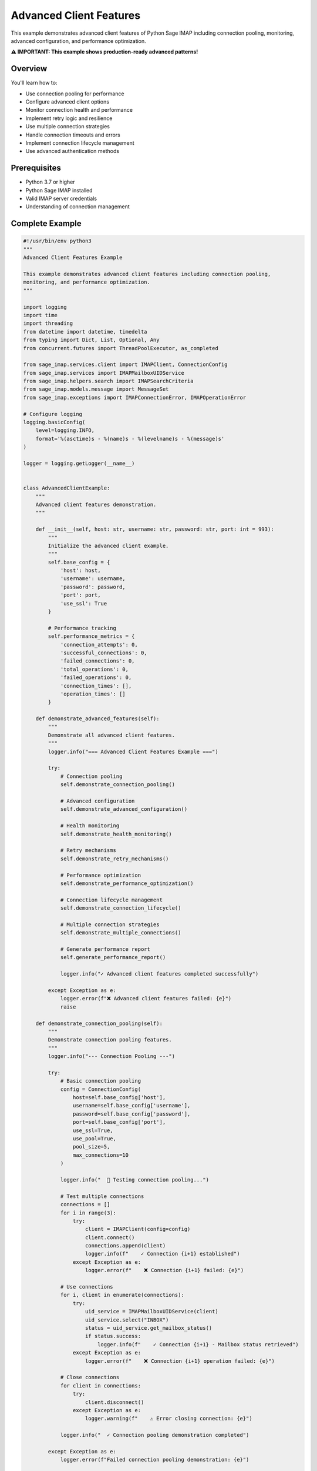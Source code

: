 .. _client_advanced:

Advanced Client Features
========================

This example demonstrates advanced client features of Python Sage IMAP including connection pooling, monitoring, advanced configuration, and performance optimization.

**⚠️ IMPORTANT: This example shows production-ready advanced patterns!**

Overview
--------

You'll learn how to:

- Use connection pooling for performance
- Configure advanced client options
- Monitor connection health and performance
- Implement retry logic and resilience
- Use multiple connection strategies
- Handle connection timeouts and errors
- Implement connection lifecycle management
- Use advanced authentication methods

Prerequisites
-------------

- Python 3.7 or higher
- Python Sage IMAP installed
- Valid IMAP server credentials
- Understanding of connection management

Complete Example
----------------

.. code-block:: python

   #!/usr/bin/env python3
   """
   Advanced Client Features Example
   
   This example demonstrates advanced client features including connection pooling,
   monitoring, and performance optimization.
   """
   
   import logging
   import time
   import threading
   from datetime import datetime, timedelta
   from typing import Dict, List, Optional, Any
   from concurrent.futures import ThreadPoolExecutor, as_completed
   
   from sage_imap.services.client import IMAPClient, ConnectionConfig
   from sage_imap.services import IMAPMailboxUIDService
   from sage_imap.helpers.search import IMAPSearchCriteria
   from sage_imap.models.message import MessageSet
   from sage_imap.exceptions import IMAPConnectionError, IMAPOperationError
   
   # Configure logging
   logging.basicConfig(
       level=logging.INFO,
       format='%(asctime)s - %(name)s - %(levelname)s - %(message)s'
   )
   
   logger = logging.getLogger(__name__)
   
   
   class AdvancedClientExample:
       """
       Advanced client features demonstration.
       """
       
       def __init__(self, host: str, username: str, password: str, port: int = 993):
           """
           Initialize the advanced client example.
           """
           self.base_config = {
               'host': host,
               'username': username,
               'password': password,
               'port': port,
               'use_ssl': True
           }
           
           # Performance tracking
           self.performance_metrics = {
               'connection_attempts': 0,
               'successful_connections': 0,
               'failed_connections': 0,
               'total_operations': 0,
               'failed_operations': 0,
               'connection_times': [],
               'operation_times': []
           }
           
       def demonstrate_advanced_features(self):
           """
           Demonstrate all advanced client features.
           """
           logger.info("=== Advanced Client Features Example ===")
           
           try:
               # Connection pooling
               self.demonstrate_connection_pooling()
               
               # Advanced configuration
               self.demonstrate_advanced_configuration()
               
               # Health monitoring
               self.demonstrate_health_monitoring()
               
               # Retry mechanisms
               self.demonstrate_retry_mechanisms()
               
               # Performance optimization
               self.demonstrate_performance_optimization()
               
               # Connection lifecycle management
               self.demonstrate_connection_lifecycle()
               
               # Multiple connection strategies
               self.demonstrate_multiple_connections()
               
               # Generate performance report
               self.generate_performance_report()
               
               logger.info("✓ Advanced client features completed successfully")
               
           except Exception as e:
               logger.error(f"❌ Advanced client features failed: {e}")
               raise
   
       def demonstrate_connection_pooling(self):
           """
           Demonstrate connection pooling features.
           """
           logger.info("--- Connection Pooling ---")
           
           try:
               # Basic connection pooling
               config = ConnectionConfig(
                   host=self.base_config['host'],
                   username=self.base_config['username'],
                   password=self.base_config['password'],
                   port=self.base_config['port'],
                   use_ssl=True,
                   use_pool=True,
                   pool_size=5,
                   max_connections=10
               )
               
               logger.info("  📡 Testing connection pooling...")
               
               # Test multiple connections
               connections = []
               for i in range(3):
                   try:
                       client = IMAPClient(config=config)
                       client.connect()
                       connections.append(client)
                       logger.info(f"    ✓ Connection {i+1} established")
                   except Exception as e:
                       logger.error(f"    ❌ Connection {i+1} failed: {e}")
               
               # Use connections
               for i, client in enumerate(connections):
                   try:
                       uid_service = IMAPMailboxUIDService(client)
                       uid_service.select("INBOX")
                       status = uid_service.get_mailbox_status()
                       if status.success:
                           logger.info(f"    ✓ Connection {i+1} - Mailbox status retrieved")
                   except Exception as e:
                       logger.error(f"    ❌ Connection {i+1} operation failed: {e}")
               
               # Close connections
               for client in connections:
                   try:
                       client.disconnect()
                   except Exception as e:
                       logger.warning(f"    ⚠ Error closing connection: {e}")
               
               logger.info("  ✓ Connection pooling demonstration completed")
               
           except Exception as e:
               logger.error(f"Failed connection pooling demonstration: {e}")
   
       def demonstrate_advanced_configuration(self):
           """
           Demonstrate advanced configuration options.
           """
           logger.info("--- Advanced Configuration ---")
           
           try:
               # Advanced configuration with all options
               advanced_config = ConnectionConfig(
                   host=self.base_config['host'],
                   username=self.base_config['username'],
                   password=self.base_config['password'],
                   port=self.base_config['port'],
                   use_ssl=True,
                   timeout=30.0,
                   max_retries=3,
                   retry_delay=1.0,
                   retry_exponential_backoff=True,
                   max_retry_delay=10.0,
                   keepalive_interval=300.0,
                   health_check_interval=60.0,
                   enable_monitoring=True,
                   compression=True,
                   debug=False
               )
               
               logger.info("  ⚙️ Advanced configuration options:")
               logger.info(f"    • Timeout: {advanced_config.timeout}s")
               logger.info(f"    • Max retries: {advanced_config.max_retries}")
               logger.info(f"    • Retry delay: {advanced_config.retry_delay}s")
               logger.info(f"    • Exponential backoff: {advanced_config.retry_exponential_backoff}")
               logger.info(f"    • Keepalive interval: {advanced_config.keepalive_interval}s")
               logger.info(f"    • Health check interval: {advanced_config.health_check_interval}s")
               logger.info(f"    • Monitoring enabled: {advanced_config.enable_monitoring}")
               logger.info(f"    • Compression: {advanced_config.compression}")
               
               # Test advanced configuration
               with IMAPClient(config=advanced_config) as client:
                   logger.info("  ✓ Advanced configuration client connected")
                   
                   # Test operations with advanced config
                   uid_service = IMAPMailboxUIDService(client)
                   uid_service.select("INBOX")
                   
                   # Test with monitoring
                   if advanced_config.enable_monitoring:
                       metrics = client.get_metrics()
                       logger.info(f"    📊 Connection metrics available: {bool(metrics)}")
               
               logger.info("  ✓ Advanced configuration demonstration completed")
               
           except Exception as e:
               logger.error(f"Failed advanced configuration demonstration: {e}")
   
       def demonstrate_health_monitoring(self):
           """
           Demonstrate health monitoring capabilities.
           """
           logger.info("--- Health Monitoring ---")
           
           try:
               # Configuration with monitoring enabled
               config = ConnectionConfig(
                   host=self.base_config['host'],
                   username=self.base_config['username'],
                   password=self.base_config['password'],
                   port=self.base_config['port'],
                   use_ssl=True,
                   enable_monitoring=True,
                   health_check_interval=30.0
               )
               
               logger.info("  🏥 Health monitoring demonstration:")
               
               with IMAPClient(config=config) as client:
                   logger.info("    ✓ Client connected with monitoring")
                   
                   # Perform operations to generate metrics
                   uid_service = IMAPMailboxUIDService(client)
                   
                   operations = [
                       ("Select INBOX", lambda: uid_service.select("INBOX")),
                       ("Get status", lambda: uid_service.get_mailbox_status()),
                       ("Search messages", lambda: uid_service.create_message_set_from_search(IMAPSearchCriteria.ALL))
                   ]
                   
                   for operation_name, operation in operations:
                       try:
                           start_time = time.time()
                           result = operation()
                           operation_time = time.time() - start_time
                           
                           self.performance_metrics['total_operations'] += 1
                           self.performance_metrics['operation_times'].append(operation_time)
                           
                           if hasattr(result, 'success') and result.success:
                               logger.info(f"    ✓ {operation_name}: {operation_time:.3f}s")
                           else:
                               logger.info(f"    ✓ {operation_name}: {operation_time:.3f}s")
                       except Exception as e:
                           self.performance_metrics['failed_operations'] += 1
                           logger.error(f"    ❌ {operation_name} failed: {e}")
                   
                   # Get health metrics
                   try:
                       metrics = client.get_metrics()
                       if metrics:
                           logger.info("    📊 Health metrics:")
                           logger.info(f"      • Connection attempts: {metrics.get('connection_attempts', 0)}")
                           logger.info(f"      • Successful connections: {metrics.get('successful_connections', 0)}")
                           logger.info(f"      • Failed connections: {metrics.get('failed_connections', 0)}")
                           logger.info(f"      • Total operations: {metrics.get('total_operations', 0)}")
                           logger.info(f"      • Average response time: {metrics.get('average_response_time', 0):.3f}s")
                   except Exception as e:
                       logger.warning(f"    ⚠ Could not retrieve metrics: {e}")
               
               logger.info("  ✓ Health monitoring demonstration completed")
               
           except Exception as e:
               logger.error(f"Failed health monitoring demonstration: {e}")
   
       def demonstrate_retry_mechanisms(self):
           """
           Demonstrate retry mechanisms and resilience.
           """
           logger.info("--- Retry Mechanisms ---")
           
           try:
               # Configuration with retry settings
               retry_config = ConnectionConfig(
                   host=self.base_config['host'],
                   username=self.base_config['username'],
                   password=self.base_config['password'],
                   port=self.base_config['port'],
                   use_ssl=True,
                   max_retries=3,
                   retry_delay=1.0,
                   retry_exponential_backoff=True,
                   max_retry_delay=10.0,
                   timeout=10.0
               )
               
               logger.info("  🔄 Retry mechanism demonstration:")
               logger.info(f"    • Max retries: {retry_config.max_retries}")
               logger.info(f"    • Base delay: {retry_config.retry_delay}s")
               logger.info(f"    • Exponential backoff: {retry_config.retry_exponential_backoff}")
               logger.info(f"    • Max delay: {retry_config.max_retry_delay}s")
               
               # Test retry mechanism
               retry_attempts = 0
               max_attempts = 3
               
               while retry_attempts < max_attempts:
                   try:
                       retry_attempts += 1
                       logger.info(f"    Attempt {retry_attempts}/{max_attempts}")
                       
                       with IMAPClient(config=retry_config) as client:
                           uid_service = IMAPMailboxUIDService(client)
                           uid_service.select("INBOX")
                           
                           # Simulate operations
                           result = uid_service.get_mailbox_status()
                           if result.success:
                               logger.info(f"    ✓ Operation successful on attempt {retry_attempts}")
                               break
                           else:
                               logger.warning(f"    ⚠ Operation failed on attempt {retry_attempts}")
                   
                   except Exception as e:
                       logger.error(f"    ❌ Attempt {retry_attempts} failed: {e}")
                       
                       if retry_attempts < max_attempts:
                           delay = retry_config.retry_delay * (2 ** (retry_attempts - 1))
                           delay = min(delay, retry_config.max_retry_delay)
                           logger.info(f"    ⏳ Waiting {delay}s before retry...")
                           time.sleep(delay)
                       else:
                           logger.error(f"    ❌ All {max_attempts} attempts failed")
               
               logger.info("  ✓ Retry mechanism demonstration completed")
               
           except Exception as e:
               logger.error(f"Failed retry mechanism demonstration: {e}")
   
       def demonstrate_performance_optimization(self):
           """
           Demonstrate performance optimization techniques.
           """
           logger.info("--- Performance Optimization ---")
           
           try:
               # Optimized configuration
               optimized_config = ConnectionConfig(
                   host=self.base_config['host'],
                   username=self.base_config['username'],
                   password=self.base_config['password'],
                   port=self.base_config['port'],
                   use_ssl=True,
                   use_pool=True,
                   pool_size=3,
                   compression=True,
                   keepalive_interval=300.0,
                   timeout=30.0
               )
               
               logger.info("  🚀 Performance optimization demonstration:")
               
               # Test performance with different configurations
               configs = [
                   ("Basic", ConnectionConfig(
                       host=self.base_config['host'],
                       username=self.base_config['username'],
                       password=self.base_config['password'],
                       port=self.base_config['port'],
                       use_ssl=True
                   )),
                   ("Optimized", optimized_config)
               ]
               
               for config_name, config in configs:
                   try:
                       logger.info(f"    Testing {config_name} configuration:")
                       
                       # Time connection establishment
                       start_time = time.time()
                       with IMAPClient(config=config) as client:
                           connection_time = time.time() - start_time
                           
                           # Time operations
                           uid_service = IMAPMailboxUIDService(client)
                           
                           operation_start = time.time()
                           uid_service.select("INBOX")
                           status_result = uid_service.get_mailbox_status()
                           operation_time = time.time() - operation_start
                           
                           logger.info(f"      • Connection time: {connection_time:.3f}s")
                           logger.info(f"      • Operation time: {operation_time:.3f}s")
                           
                           if status_result.success:
                               status = status_result.metadata
                               logger.info(f"      • Messages: {status.get('EXISTS', 0)}")
                   
                   except Exception as e:
                       logger.error(f"      ❌ {config_name} configuration failed: {e}")
               
               logger.info("  ✓ Performance optimization demonstration completed")
               
           except Exception as e:
               logger.error(f"Failed performance optimization demonstration: {e}")
   
       def demonstrate_connection_lifecycle(self):
           """
           Demonstrate connection lifecycle management.
           """
           logger.info("--- Connection Lifecycle Management ---")
           
           try:
               config = ConnectionConfig(
                   host=self.base_config['host'],
                   username=self.base_config['username'],
                   password=self.base_config['password'],
                   port=self.base_config['port'],
                   use_ssl=True,
                   keepalive_interval=60.0,
                   health_check_interval=30.0
               )
               
               logger.info("  🔄 Connection lifecycle demonstration:")
               
               # Manual connection management
               client = IMAPClient(config=config)
               
               try:
                   # Connect
                   logger.info("    📡 Connecting...")
                   start_time = time.time()
                   client.connect()
                   connect_time = time.time() - start_time
                   
                   self.performance_metrics['connection_attempts'] += 1
                   self.performance_metrics['successful_connections'] += 1
                   self.performance_metrics['connection_times'].append(connect_time)
                   
                   logger.info(f"    ✓ Connected in {connect_time:.3f}s")
                   
                   # Check connection health
                   if client.is_connected():
                       logger.info("    ✓ Connection is healthy")
                   
                   # Perform operations
                   uid_service = IMAPMailboxUIDService(client)
                   uid_service.select("INBOX")
                   
                   # Simulate long-running operations
                   logger.info("    🔄 Performing operations...")
                   for i in range(3):
                       try:
                           result = uid_service.get_mailbox_status()
                           if result.success:
                               logger.info(f"      ✓ Operation {i+1} successful")
                           else:
                               logger.warning(f"      ⚠ Operation {i+1} failed")
                           
                           # Brief pause between operations
                           time.sleep(0.5)
                       except Exception as e:
                           logger.error(f"      ❌ Operation {i+1} error: {e}")
                   
                   # Check connection health after operations
                   if client.is_connected():
                       logger.info("    ✓ Connection still healthy after operations")
                   else:
                       logger.warning("    ⚠ Connection became unhealthy")
               
               finally:
                   # Disconnect
                   logger.info("    🔌 Disconnecting...")
                   try:
                       client.disconnect()
                       logger.info("    ✓ Disconnected successfully")
                   except Exception as e:
                       logger.error(f"    ❌ Disconnect error: {e}")
               
               logger.info("  ✓ Connection lifecycle demonstration completed")
               
           except Exception as e:
               logger.error(f"Failed connection lifecycle demonstration: {e}")
   
       def demonstrate_multiple_connections(self):
           """
           Demonstrate managing multiple connections.
           """
           logger.info("--- Multiple Connection Management ---")
           
           try:
               config = ConnectionConfig(
                   host=self.base_config['host'],
                   username=self.base_config['username'],
                   password=self.base_config['password'],
                   port=self.base_config['port'],
                   use_ssl=True,
                   use_pool=True,
                   pool_size=5
               )
               
               logger.info("  🔗 Multiple connection demonstration:")
               
               # Thread-safe connection management
               connection_results = []
               
               def worker_function(worker_id):
                   """Worker function for testing multiple connections."""
                   try:
                       with IMAPClient(config=config) as client:
                           uid_service = IMAPMailboxUIDService(client)
                           uid_service.select("INBOX")
                           
                           # Perform operations
                           result = uid_service.get_mailbox_status()
                           
                           return {
                               'worker_id': worker_id,
                               'success': result.success if hasattr(result, 'success') else True,
                               'messages': result.metadata.get('EXISTS', 0) if hasattr(result, 'metadata') and result.metadata else 0
                           }
                   except Exception as e:
                       return {
                           'worker_id': worker_id,
                           'success': False,
                           'error': str(e)
                       }
               
               # Use ThreadPoolExecutor for concurrent connections
               with ThreadPoolExecutor(max_workers=3) as executor:
                   futures = [executor.submit(worker_function, i) for i in range(3)]
                   
                   for future in as_completed(futures):
                       try:
                           result = future.result()
                           connection_results.append(result)
                           
                           if result['success']:
                               logger.info(f"    ✓ Worker {result['worker_id']}: {result.get('messages', 0)} messages")
                           else:
                               logger.error(f"    ❌ Worker {result['worker_id']}: {result.get('error', 'Unknown error')}")
                       except Exception as e:
                           logger.error(f"    ❌ Worker future error: {e}")
               
               # Summary
               successful_workers = sum(1 for r in connection_results if r['success'])
               logger.info(f"  📊 Multiple connections: {successful_workers}/{len(connection_results)} successful")
               
               logger.info("  ✓ Multiple connection demonstration completed")
               
           except Exception as e:
               logger.error(f"Failed multiple connection demonstration: {e}")
   
       def generate_performance_report(self):
           """
           Generate a performance report for all operations.
           """
           logger.info("--- Performance Report ---")
           
           try:
               metrics = self.performance_metrics
               
               logger.info("  📊 Advanced Client Performance Report:")
               logger.info("  " + "=" * 50)
               
               # Connection metrics
               logger.info(f"  Connection Attempts: {metrics['connection_attempts']}")
               logger.info(f"  Successful Connections: {metrics['successful_connections']}")
               logger.info(f"  Failed Connections: {metrics['failed_connections']}")
               
               if metrics['connection_times']:
                   avg_connection_time = sum(metrics['connection_times']) / len(metrics['connection_times'])
                   min_connection_time = min(metrics['connection_times'])
                   max_connection_time = max(metrics['connection_times'])
                   
                   logger.info(f"  Average Connection Time: {avg_connection_time:.3f}s")
                   logger.info(f"  Min Connection Time: {min_connection_time:.3f}s")
                   logger.info(f"  Max Connection Time: {max_connection_time:.3f}s")
               
               # Operation metrics
               logger.info(f"  Total Operations: {metrics['total_operations']}")
               logger.info(f"  Failed Operations: {metrics['failed_operations']}")
               
               if metrics['operation_times']:
                   avg_operation_time = sum(metrics['operation_times']) / len(metrics['operation_times'])
                   min_operation_time = min(metrics['operation_times'])
                   max_operation_time = max(metrics['operation_times'])
                   
                   logger.info(f"  Average Operation Time: {avg_operation_time:.3f}s")
                   logger.info(f"  Min Operation Time: {min_operation_time:.3f}s")
                   logger.info(f"  Max Operation Time: {max_operation_time:.3f}s")
               
               # Success rates
               if metrics['connection_attempts'] > 0:
                   connection_success_rate = (metrics['successful_connections'] / metrics['connection_attempts']) * 100
                   logger.info(f"  Connection Success Rate: {connection_success_rate:.1f}%")
               
               if metrics['total_operations'] > 0:
                   operation_success_rate = ((metrics['total_operations'] - metrics['failed_operations']) / metrics['total_operations']) * 100
                   logger.info(f"  Operation Success Rate: {operation_success_rate:.1f}%")
               
               logger.info("  " + "=" * 50)
               
           except Exception as e:
               logger.error(f"Failed to generate performance report: {e}")


   def main():
       """
       Main function to run the advanced client example.
       """
       # Configuration - Replace with your actual credentials
       HOST = "imap.gmail.com"
       USERNAME = "your_email@gmail.com"
       PASSWORD = "your_app_password"
       PORT = 993
       
       # Create and run the example
       example = AdvancedClientExample(HOST, USERNAME, PASSWORD, PORT)
       
       try:
           example.demonstrate_advanced_features()
           logger.info("🎉 Advanced client features example completed successfully!")
           
       except Exception as e:
           logger.error(f"❌ Example failed: {e}")
           return 1
       
       return 0


   if __name__ == "__main__":
       exit(main())


Advanced Configuration Options
------------------------------

ConnectionConfig Parameters
~~~~~~~~~~~~~~~~~~~~~~~~~~~

.. code-block:: python

   config = ConnectionConfig(
       # Basic connection
       host="imap.gmail.com",
       username="your_email@gmail.com",
       password="your_app_password",
       port=993,
       use_ssl=True,
       
       # Timeouts and retries
       timeout=30.0,
       max_retries=3,
       retry_delay=1.0,
       retry_exponential_backoff=True,
       max_retry_delay=10.0,
       
       # Connection pooling
       use_pool=True,
       pool_size=5,
       max_connections=10,
       
       # Health and monitoring
       keepalive_interval=300.0,
       health_check_interval=60.0,
       enable_monitoring=True,
       
       # Performance
       compression=True,
       debug=False
   )

Connection Pooling
~~~~~~~~~~~~~~~~~~

.. code-block:: python

   # Enable connection pooling
   config = ConnectionConfig(
       host="imap.gmail.com",
       username="your_email@gmail.com",
       password="your_app_password",
       use_pool=True,
       pool_size=5,
       max_connections=10
   )
   
   # Reuse connections automatically
   with IMAPClient(config=config) as client:
       # Operations reuse pooled connections
       pass

Health Monitoring
~~~~~~~~~~~~~~~~~

.. code-block:: python

   # Enable health monitoring
   config = ConnectionConfig(
       host="imap.gmail.com",
       username="your_email@gmail.com",
       password="your_app_password",
       enable_monitoring=True,
       health_check_interval=60.0
   )
   
   with IMAPClient(config=config) as client:
       # Get health metrics
       metrics = client.get_metrics()
       
       print(f"Connection attempts: {metrics.connection_attempts}")
       print(f"Success rate: {metrics.success_rate:.1f}%")
       print(f"Average response time: {metrics.average_response_time:.3f}s")

Retry Mechanisms
~~~~~~~~~~~~~~~~

.. code-block:: python

   # Configure retry behavior
   config = ConnectionConfig(
       host="imap.gmail.com",
       username="your_email@gmail.com",
       password="your_app_password",
       max_retries=3,
       retry_delay=1.0,
       retry_exponential_backoff=True,
       max_retry_delay=10.0
   )
   
   # Automatic retry on failures
   with IMAPClient(config=config) as client:
       # Operations automatically retry on failure
       pass

Performance Optimization
~~~~~~~~~~~~~~~~~~~~~~~~

.. code-block:: python

   # Optimized configuration
   config = ConnectionConfig(
       host="imap.gmail.com",
       username="your_email@gmail.com",
       password="your_app_password",
       use_pool=True,
       pool_size=3,
       compression=True,
       keepalive_interval=300.0,
       timeout=30.0
   )

Multiple Connection Management
~~~~~~~~~~~~~~~~~~~~~~~~~~~~~~

.. code-block:: python

   # Thread-safe multiple connections
   from concurrent.futures import ThreadPoolExecutor
   
   def worker_function(worker_id):
       with IMAPClient(config=config) as client:
           uid_service = IMAPMailboxUIDService(client)
           uid_service.select("INBOX")
           return uid_service.get_mailbox_status()
   
   with ThreadPoolExecutor(max_workers=3) as executor:
       futures = [executor.submit(worker_function, i) for i in range(3)]
       results = [future.result() for future in futures]

Connection Lifecycle
~~~~~~~~~~~~~~~~~~~~

.. code-block:: python

   # Manual connection management
   client = IMAPClient(config=config)
   
   try:
       # Connect
       client.connect()
       
       # Check health
       if client.is_connected():
           print("Connection is healthy")
       
       # Perform operations
       uid_service = IMAPMailboxUIDService(client)
       uid_service.select("INBOX")
       
   finally:
       # Always disconnect
       client.disconnect()

Best Practices
--------------

✅ **DO:**

- Use connection pooling for better performance

- Enable health monitoring in production

- Configure appropriate timeouts

- Implement retry logic for resilience

- Use multiple connections for concurrent operations

- Monitor connection metrics

- Handle connection lifecycle properly

❌ **DON'T:**

- Create excessive connections

- Ignore connection health

- Use infinite retries

- Skip connection cleanup

- Ignore performance metrics

- Use blocking operations in threads

- Forget timeout configurations

Common Configuration Patterns
-----------------------------

Development Configuration
~~~~~~~~~~~~~~~~~~~~~~~~~

.. code-block:: python

   dev_config = ConnectionConfig(
       host="imap.gmail.com",
       username="dev@example.com",
       password="dev_password",
       timeout=10.0,
       max_retries=1,
       debug=True
   )

Production Configuration
~~~~~~~~~~~~~~~~~~~~~~~~

.. code-block:: python

   prod_config = ConnectionConfig(
       host="imap.company.com",
       username="service@company.com",
       password="secure_password",
       use_pool=True,
       pool_size=5,
       max_connections=20,
       timeout=30.0,
       max_retries=3,
       retry_exponential_backoff=True,
       keepalive_interval=300.0,
       health_check_interval=60.0,
       enable_monitoring=True,
       compression=True
   )

High-Performance Configuration
~~~~~~~~~~~~~~~~~~~~~~~~~~~~~~

.. code-block:: python

   high_perf_config = ConnectionConfig(
       host="imap.company.com",
       username="service@company.com",
       password="secure_password",
       use_pool=True,
       pool_size=10,
       max_connections=50,
       timeout=60.0,
       compression=True,
       keepalive_interval=600.0,
       enable_monitoring=True
   )

Next Steps
----------

For more advanced patterns, see:

- :doc:`large_volume_handling` - High-performance processing
- :doc:`production_patterns` - Production-ready patterns
- :doc:`monitoring_analytics` - Monitoring and analytics
- :doc:`error_handling` - Error handling strategies 